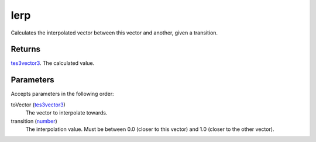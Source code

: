 lerp
====================================================================================================

Calculates the interpolated vector between this vector and another, given a transition.

Returns
----------------------------------------------------------------------------------------------------

`tes3vector3`_. The calculated value.

Parameters
----------------------------------------------------------------------------------------------------

Accepts parameters in the following order:

toVector (`tes3vector3`_)
    The vector to interpolate towards.

transition (`number`_)
    The interpolation value. Must be between 0.0 (closer to this vector) and 1.0 (closer to the other vector).

.. _`number`: ../../../lua/type/number.html
.. _`tes3vector3`: ../../../lua/type/tes3vector3.html
